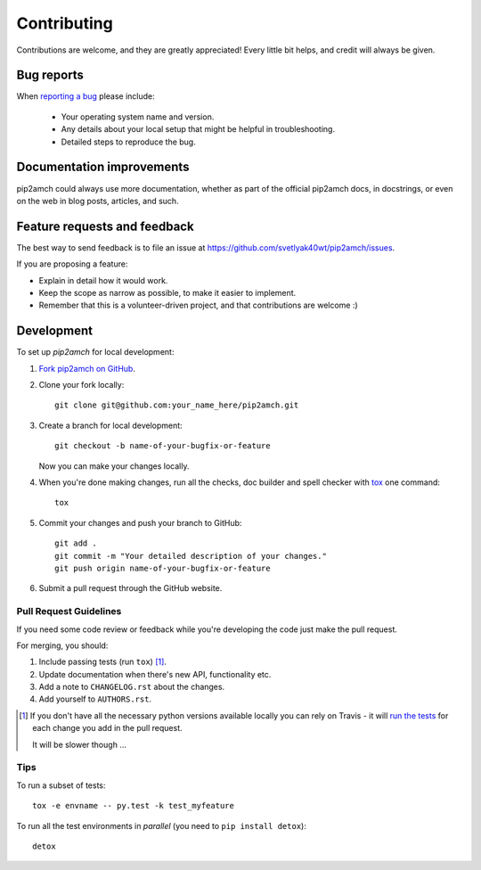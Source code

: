 ============
Contributing
============

Contributions are welcome, and they are greatly appreciated! Every
little bit helps, and credit will always be given.

Bug reports
===========

When `reporting a bug <https://github.com/svetlyak40wt/pip2amch/issues>`_ please include:

    * Your operating system name and version.
    * Any details about your local setup that might be helpful in troubleshooting.
    * Detailed steps to reproduce the bug.

Documentation improvements
==========================

pip2amch could always use more documentation, whether as part of the
official pip2amch docs, in docstrings, or even on the web in blog posts,
articles, and such.

Feature requests and feedback
=============================

The best way to send feedback is to file an issue at https://github.com/svetlyak40wt/pip2amch/issues.

If you are proposing a feature:

* Explain in detail how it would work.
* Keep the scope as narrow as possible, to make it easier to implement.
* Remember that this is a volunteer-driven project, and that contributions are welcome :)

Development
===========

To set up `pip2amch` for local development:

1. `Fork pip2amch on GitHub <https://github.com/svetlyak40wt/pip2amch/fork>`_.
2. Clone your fork locally::

    git clone git@github.com:your_name_here/pip2amch.git

3. Create a branch for local development::

    git checkout -b name-of-your-bugfix-or-feature

   Now you can make your changes locally.

4. When you're done making changes, run all the checks, doc builder and spell checker with `tox <http://tox.readthedocs.org/en/latest/install.html>`_ one command::

    tox

5. Commit your changes and push your branch to GitHub::

    git add .
    git commit -m "Your detailed description of your changes."
    git push origin name-of-your-bugfix-or-feature

6. Submit a pull request through the GitHub website.

Pull Request Guidelines
-----------------------

If you need some code review or feedback while you're developing the code just make the pull request.

For merging, you should:

1. Include passing tests (run ``tox``) [1]_.
2. Update documentation when there's new API, functionality etc. 
3. Add a note to ``CHANGELOG.rst`` about the changes.
4. Add yourself to ``AUTHORS.rst``.

.. [1] If you don't have all the necessary python versions available locally you can rely on Travis - it will 
       `run the tests <https://travis-ci.org/svetlyak40wt/pip2amch/pull_requests>`_ for each change you add in the pull request.
       
       It will be slower though ...
       
Tips
----

To run a subset of tests::

    tox -e envname -- py.test -k test_myfeature

To run all the test environments in *parallel* (you need to ``pip install detox``)::

    detox